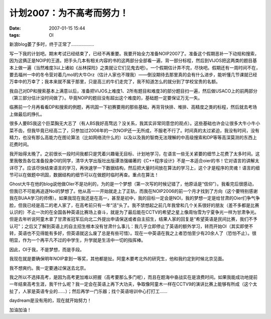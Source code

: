 计划2007：为不高考而努力！
==========================

:date: 2007-01-15 15:44
:tags: OI

新浪blog萎了多时，终于正常了………………

写一下我的计划吧。期末考试已经结束了，已经不再重要。我要开始全力准备NOIP2007了。准备这个假期恶补一下动规和搜索，因为这俩正是NOIP的王道。把手头几本有相关内容的书的这两部分全部看一遍，背一部分标程，然后到VIJOS把这两类的题目基本上做一遍（当然难度3以上诸如《丛林探险》之类就让它们见鬼去吧）。一个假期估计弄不完，尽快吧。假期还有一周时间不在，要去福州一中的冬令营对着几mol的大牛Orz（估计人家也不理我）——倒没期待去那里真的会有什么进步，能听懂几节课就已经万幸中的万幸了；我本来就不属于那里，只是高三的牛们走完了，我不知道怎么的就分到了学校宝贵的名额。

我自己对DP和搜索基本上满意以后，准备把VIJOS上难度1、2所有题目和难度3的部分题目扫一遍，然后做USACO上的前两部分（第三部分估计没时间做了）。毕竟NOIP的题目没有超出这个难度的，基础题一定要保证万无一失。

临赛前一个月再看看DP和搜索的例题，再巩固一下初赛要用的那些基础，再背背快排、堆排、高精度之类的标程，然后就去考场上做最后的挣扎。

很多人要BS我这个巨菜胸无大志了（有人BS我好高骛远？没关系，我其实非常同意您的观点）。这些基础也许会让很多大牛小牛小菜不齿，但我毕竟已经高二了，只参加过2006年的一次NOIP还一无所成，不服老不行了。时间真的太过紧迫，我没有时间，没有精力，也没有那么高能力在图论算法（比如网络流什么的）以及以及我的智商无法理解的中高级搜索和DP等等高深莫测的东西上花费时间。

我开始得太晚了。之前很长一段时间我都只是凭着兴趣毫无目标、计划地学习，在语言一些无关紧要的细节上花费了太多时间。这里我敬告各位准备投身OI的同学，清华大学出版社出版谭浩强编著的《C++程序设计》不是一本适合oier的书！它对语言的讲解太详尽了。应该尽快结束语言的学习，再快速学一下数据结构，然后把大量时间放在算法的学习上，这个才是程序的灵魂！语言的细节可以在做题中巩固，数据结构的细节可以在做题时临时再查。重点在算法！

Ghost大牛在他的blog说他做OIer不是功利的，为的是一个梦想（第一次写的时候记错了，他原话是“信仰”）。我看完后很感动，但我已不可能再追逐Noi的梦想了。他从高一一开始就走上了正轨，而我在NOIP2006的前一个月才找到了方向（这个要特别感谢我在BUAA学习的师傅）。如果我现在我还是在高一，甚至是初中，我的目标一定会是NOI，我的梦想一定是给甘肃的Oier们争气争脸，但我已经是高二的老人家了，在高考前只有一年“活”头了。我不禁想起之前几年我曾和几个关系很好的朋友（差不多都是比赛认识的）不止一次的在全国各种英语比赛场上奋斗，就是为了最后能在CCTV的希望之星上像周怡雪为宁夏争光一样为甘肃争光。但是去年听说阿童木拿了甘肃省冠军后向北二外提出申请保送或者自主招生，结果人家的回复是“希望英语是民间比赛，我们不予认可”；之后又了解到英语上的自主招生根本没有甘肃什么事儿：我几乎立即停止了英语的额外学习，转而开始OI（其实即使不转，英语也不见得能有多好，但英语就这么废了总是有些可惜）。现在一中英语在我之上者恐怕至少有20余人了（恐怕不止）。很明显，作为一个再平凡不过的中学生，升学就是生活中一切的指挥棒。

因此，OI于我，不是梦想，而是手段。

我现在就是要确保明年NOIP拿到一等奖，其他都是扯。阿童木要考北外的研究生，他和我约定到时候北京见面。

我不想爽约。我一定要通过保送去北京。

我之所以不选择高考，是因为高考更加难以把握（高考要那么多门呢），而且在题海中奋战实在是浪费时间。如果我能成功地提前一年结束高考生涯，我干什么呢？我一定会在英语上再下大功夫，争取像阿童木一样在CCTV9的演讲比赛上能够有所成（这个太扯了，人家是英语专业的……）；然后再学一门乐器；找个英语培训中心打打工……

daydream是没有用的，现在就开始努力！

加油加油！
